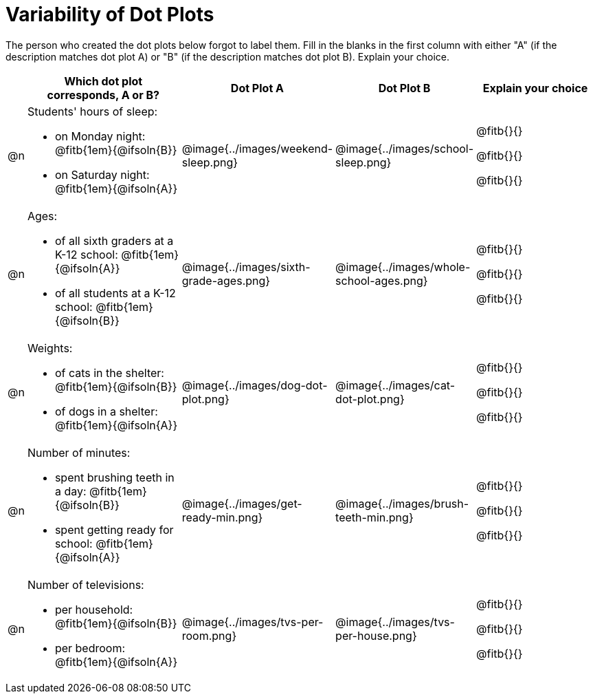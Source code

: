 [.landscape]
= Variability of Dot Plots

The person who created the dot plots below forgot to label them. Fill in the blanks in the first column with either "A" (if the description matches dot plot A) or "B" (if the description matches dot plot B). Explain your choice.

[.FillVerticalSpace, cols="1, <.11a, ^.^9a, ^.^9a, <.9a", options="header"]

|===

| | Which dot plot corresponds, A or B? | Dot Plot A | Dot Plot B | Explain your choice

| @n

| Students' hours of sleep:

- on Monday night: @fitb{1em}{@ifsoln{B}}

- on Saturday night: @fitb{1em}{@ifsoln{A}}

| @image{../images/weekend-sleep.png}
| @image{../images/school-sleep.png}
| @fitb{}{}

@fitb{}{}

@fitb{}{}

| @n

| Ages:

- of all sixth graders at a K-12 school: @fitb{1em}{@ifsoln{A}}

- of all students at a K-12 school: @fitb{1em}{@ifsoln{B}}

| @image{../images/sixth-grade-ages.png}
| @image{../images/whole-school-ages.png}
| @fitb{}{}

@fitb{}{}

@fitb{}{}

| @n
|
Weights:

- of cats in the shelter: @fitb{1em}{@ifsoln{B}}

- of dogs in a shelter: @fitb{1em}{@ifsoln{A}}


| @image{../images/dog-dot-plot.png}
| @image{../images/cat-dot-plot.png}
| @fitb{}{}

@fitb{}{}

@fitb{}{}

| @n
|
Number of minutes:

- spent brushing teeth in a day: @fitb{1em}{@ifsoln{B}}

- spent getting ready for school: @fitb{1em}{@ifsoln{A}}

| @image{../images/get-ready-min.png}
| @image{../images/brush-teeth-min.png}
| @fitb{}{}

@fitb{}{}

@fitb{}{}

| @n
|
Number of televisions:

- per household: @fitb{1em}{@ifsoln{B}}

- per bedroom: @fitb{1em}{@ifsoln{A}}


| @image{../images/tvs-per-room.png}
| @image{../images/tvs-per-house.png}
| @fitb{}{}

@fitb{}{}

@fitb{}{}

|===

